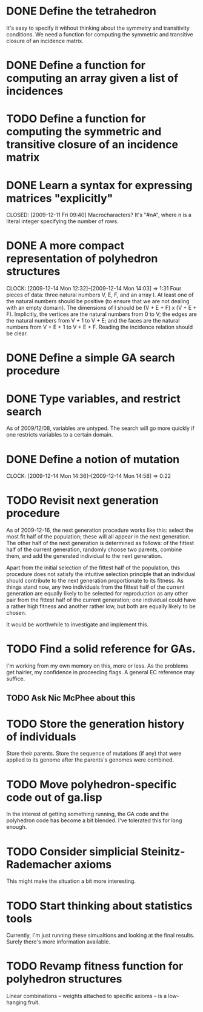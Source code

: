 * DONE Define the tetrahedron
  CLOSED: [2009-12-11 Fri 09:40]

  It's easy to specify it without thinking about the symmetry and transitivity conditions. We need a function for computing the symmetric and transitive closure of an incidence matrix.
* DONE Define a function for computing an array given a list of incidences
  CLOSED: [2009-12-12 Sat 15:35]
* TODO Define a function for computing the symmetric and transitive closure of an incidence matrix
* DONE Learn a syntax for expressing matrices "explicitly"

  CLOSED: [2009-12-11 Fri 09:40]
  Macrocharacters?
  It's "#nA", where n is a literal integer specifying the number of rows.
* DONE A more compact representation of polyhedron structures
  CLOSED: [2009-12-14 Mon 14:03]
  CLOCK: [2009-12-14 Mon 12:32]--[2009-12-14 Mon 14:03] =>  1:31
  Four pieces of data: three natural numbers V, E, F, and an array I.
  At least one of the natural numbers should be positive (to ensure
  that we are not dealing with an empty domain).  The dimensions of I
  should be (V + E + F) x (V + E + F).  Implicitly, the vertices are
  the natural numbers from 0 to V; the edges are the natural numbers
  from V + 1 to V + E; and the faces are the natural numbers from V +
  E + 1 to V + E + F.  Reading the incidence relation should be clear.
* DONE Define a simple GA search procedure
  CLOSED: [2009-12-14 Mon 09:24]
* DONE Type variables, and restrict search
  CLOSED: [2009-12-14 Mon 12:29]
  As of 2009/12/08, variables are untyped.  The search will go more
  quickly if one restricts variables to a certain domain.
* DONE Define a notion of mutation
  CLOSED: [2009-12-14 Mon 14:58]
  CLOCK: [2009-12-14 Mon 14:36]--[2009-12-14 Mon 14:58] =>  0:22
* TODO Revisit next generation procedure
  As of 2009-12-16, the next generation procedure works like this:
  select the most fit half of the population; these will all appear in
  the next generation.  The other half of the next generation is
  determined as follows: of the fittest half of the current
  generation, randomly choose two parents, combine them, and add the
  generated individual to the next generation.

  Apart from the initial selection of the fittest half of the
  population, this procedure does not satisfy the intuitive selection
  principle that an individual should contribute to the next
  generation proportionate to its fitness.  As things stand now, any
  two individuals from the fittest half of the current generation are
  equally likely to be selected for reproduction as any other pair
  from the fittest half of the current generation; one individual
  could have a rather high fitness and another rather low, but both
  are equally likely to be chosen.

  It would be worthwhile to investigate and implement this.
* TODO Find a solid reference for GAs.
  I'm working from my own memory on this, more or less.  As the
  problems get hairier, my confidence in proceeding flags.  A
  general EC reference may suffice.
** TODO Ask Nic McPhee about this 
* TODO Store the generation history of individuals
  Store their parents.  Store the sequence of mutations (if any) that
  were applied to its genome after the parents's genomes were
  combined.
* TODO Move polyhedron-specific code out of ga.lisp
  In the interest of getting something running, the GA code and the
  polyhedron code has become a bit blended.  I've tolerated this for
  long enough.
* TODO Consider simplicial Steinitz-Rademacher axioms
  This might make the situation a bit more interesting.
* TODO Start thinking about statistics tools
  Currently, I'm just running these simualtions and looking at the
  final results.  Surely there's more information available.
* TODO Revamp fitness function for polyhedron structures
  Linear combinations -- weights attached to specific axioms -- is a
  low-hanging fruit.
